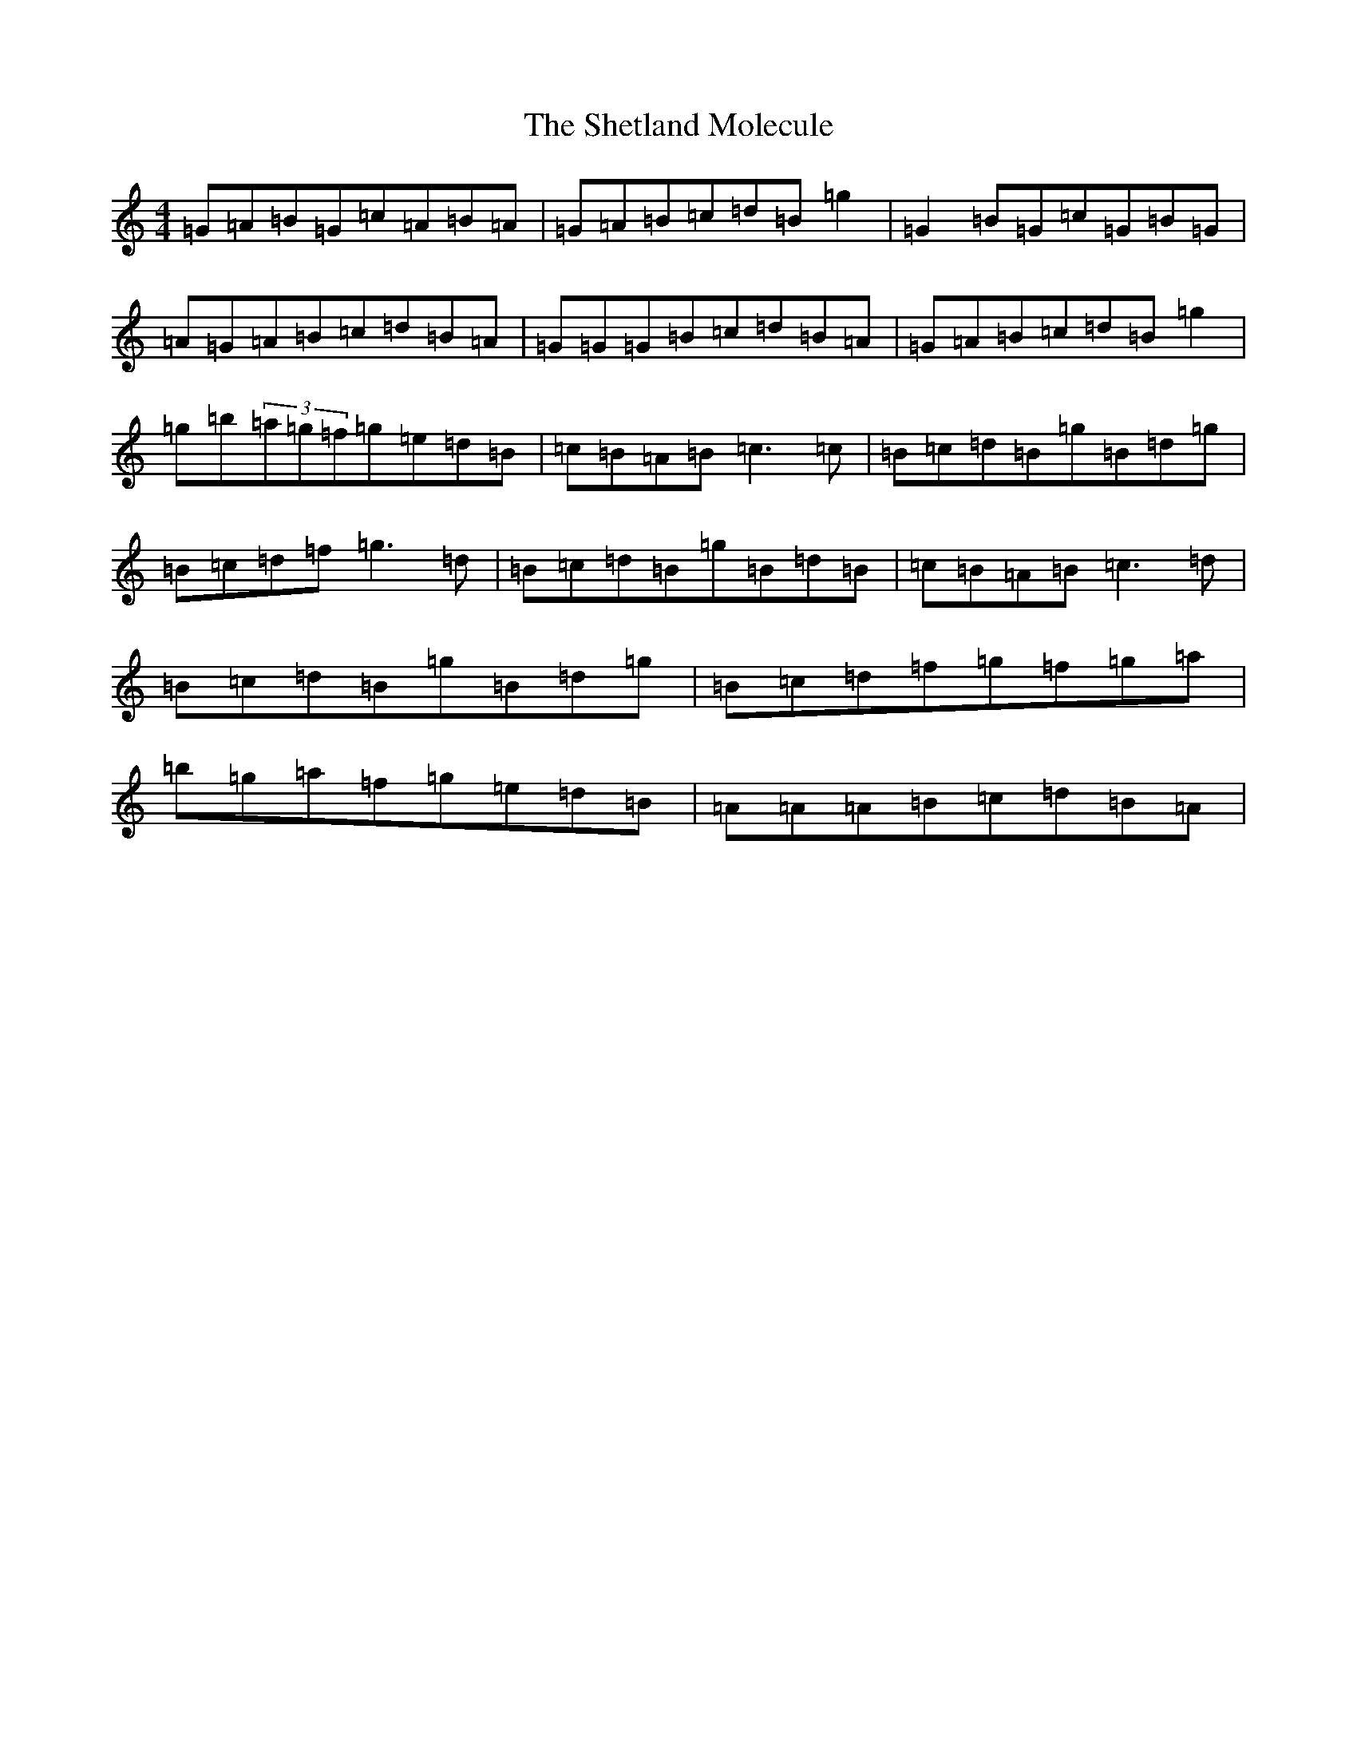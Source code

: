 X: 15327
T: Shetland Molecule, The
S: https://thesession.org/tunes/3940#setting16819
Z: D Major
R: reel
M: 4/4
L: 1/8
K: C Major
=G=A=B=G=c=A=B=A|=G=A=B=c=d=B=g2|=G2=B=G=c=G=B=G|=A=G=A=B=c=d=B=A|=G=G=G=B=c=d=B=A|=G=A=B=c=d=B=g2|=g=b(3=a=g=f=g=e=d=B|=c=B=A=B=c3=c|=B=c=d=B=g=B=d=g|=B=c=d=f=g3=d|=B=c=d=B=g=B=d=B|=c=B=A=B=c3=d|=B=c=d=B=g=B=d=g|=B=c=d=f=g=f=g=a|=b=g=a=f=g=e=d=B|=A=A=A=B=c=d=B=A|